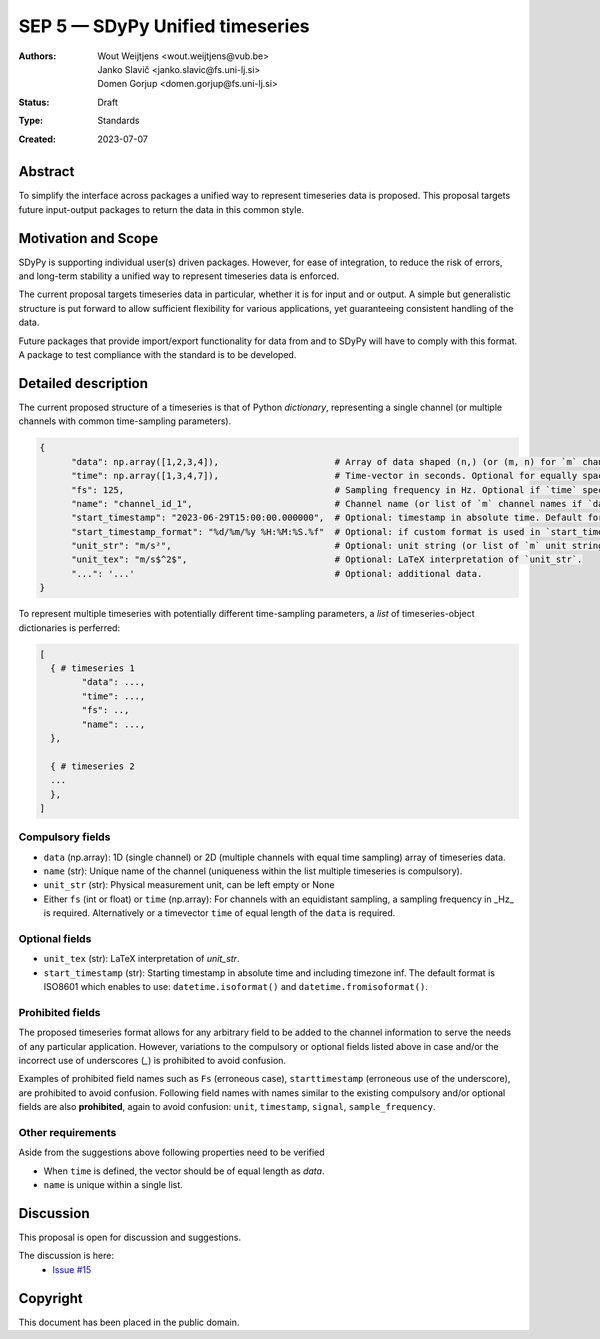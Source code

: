================================
SEP 5 — SDyPy Unified timeseries
================================

:Authors: Wout Weijtjens <wout.weijtjens@vub.be>, Janko Slavič <janko.slavic@fs.uni-lj.si>, Domen Gorjup <domen.gorjup@fs.uni-lj.si>
:Status: Draft
:Type: Standards
:Created: 2023-07-07


Abstract
--------

To simplify the interface across packages a unified way to represent timeseries data is proposed. This proposal targets future input-output
packages to return the data in this common style.

Motivation and Scope
--------------------

SDyPy is supporting individual user(s) driven packages. However, for ease of integration, to reduce the risk of errors, and long-term stability
a unified way to represent timeseries data is enforced.

The current proposal targets timeseries data in particular, whether it is for input and or output. A simple but generalistic structure is put forward
to allow sufficient flexibility for various applications, yet guaranteeing consistent handling of the data. 

Future packages that provide import/export functionality for data from and to SDyPy will have to comply with this format. A package to test compliance
with the standard is to be developed. 


Detailed description
--------------------
The current proposed structure of a timeseries is that of Python `dictionary`, representing a single channel (or multiple channels with common time-sampling parameters). 


.. code-block::

  {
        "data": np.array([1,2,3,4]),                      # Array of data shaped (n,) (or (m, n) for `m` channels) and `n` time-samples.
        "time": np.array([1,3,4,7]),                      # Time-vector in seconds. Optional for equally spaced data.
        "fs": 125,                                        # Sampling frequency in Hz. Optional if `time` specified.
        "name": "channel_id_1",                           # Channel name (or list of `m` channel names if `data` is of shape (m, n)).
        "start_timestamp": "2023-06-29T15:00:00.000000",  # Optional: timestamp in absolute time. Default format is ISO 8601.
        "start_timestamp_format": "%d/%m/%y %H:%M:%S.%f"  # Optional: if custom format is used in `start_timestamp`, specify it here.
        "unit_str": "m/s²",                               # Optional: unit string (or list of `m` unit strings if `data` is of shape (m, n)).
        "unit_tex": "m/s$^2$",                            # Optional: LaTeX interpretation of `unit_str`.
        "...": '...'                                      # Optional: additional data.
  }


To represent multiple timeseries with potentially different time-sampling parameters, a `list` of timeseries-object dictionaries is perferred:


.. code-block::

  [
    { # timeseries 1
          "data": ...,
          "time": ...,
          "fs": ..,                                       
          "name": ..., 
    },
    
    { # timeseries 2
    ... 
    },
  ]


Compulsory fields
.................

* ``data`` (np.array): 1D (single channel) or 2D (multiple channels with equal time sampling) array of timeseries data. 
* ``name`` (str): Unique name of the channel (uniqueness within the list multiple timeseries is compulsory).
* ``unit_str`` (str): Physical measurement unit, can be left empty or None
* Either ``fs`` (int or float) or ``time`` (np.array): For channels with an equidistant sampling, a sampling frequency in _Hz_  is required. Alternatively or a timevector ``time`` of equal length of the ``data`` is required.


Optional fields
...............
* ``unit_tex`` (str): LaTeX interpretation of `unit_str`.
* ``start_timestamp`` (str): Starting timestamp in absolute time and including timezone inf. The default format is ISO8601 which enables to use: ``datetime.isoformat()`` and ``datetime.fromisoformat()``.


Prohibited fields
.................

The proposed timeseries format allows for any arbitrary field to be added to the channel information to serve the needs of any particular application. 
However, variations to the compulsory or optional fields listed above in case and/or the incorrect use of underscores (`_`) is prohibited to avoid confusion. 

Examples of prohibited field names such as ``Fs`` (erroneous case), ``starttimestamp`` (erroneous use of the underscore), are prohibited to avoid confusion. 
Following field names with names similar to the existing compulsory and/or optional fields are also **prohibited**, again to avoid confusion: ``unit``, ``timestamp``, ``signal``, ``sample_frequency``.


Other requirements
..................

Aside from the suggestions above following properties need to be verified

* When ``time`` is defined, the vector should be of equal length as `data`.
* ``name`` is unique within a single list.


Discussion
----------

This proposal is open for discussion and suggestions.

The discussion is here:
 - `Issue #15 <https://github.com/sdypy/sdypy/issues/15>`_


Copyright
---------

This document has been placed in the public domain.